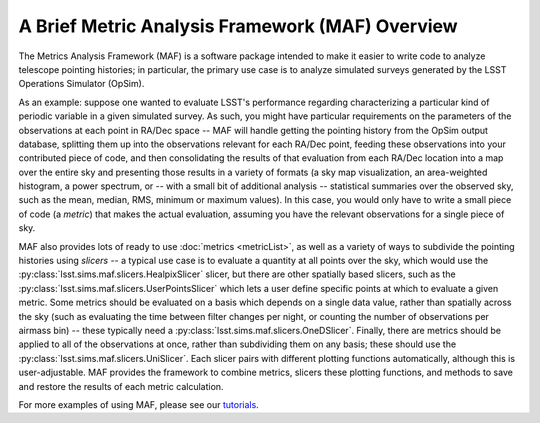 ================================================
A Brief Metric Analysis Framework (MAF) Overview
================================================


The Metrics Analysis Framework (MAF) is a software package
intended to make it easier to write code to analyze telescope
pointing histories; in particular, the primary use case is to
analyze simulated surveys generated by the LSST Operations Simulator (OpSim).

As an example: suppose one wanted to evaluate LSST's performance regarding
characterizing a particular kind of periodic variable in a given simulated
survey. As such, you might have particular requirements on the parameters
of the observations at each point in RA/Dec space -- MAF will handle getting
the pointing history from the OpSim output database, splitting them up into
the observations relevant for each RA/Dec point, feeding these observations
into your contributed piece of code, and then consolidating the results of
that evaluation from each RA/Dec location into a map over the entire sky and
presenting those results in a variety of formats (a sky map visualization,
an area-weighted histogram, a power spectrum, or -- with a small bit of additional
analysis -- statistical summaries over the observed sky, such as the mean,
median, RMS, minimum or maximum values). In this case, you would only have
to write a small piece of code (a *metric*) that makes the actual evaluation,
assuming you have the relevant observations for a single piece of sky.

MAF also provides lots of ready to use :doc:`metrics <metricList>`, as well as
a variety of ways to subdivide the pointing histories using *slicers* -- a typical
use case is to evaluate a quantity at all points over the sky, which would use
the :py:class:`lsst.sims.maf.slicers.HealpixSlicer` slicer, but there are
other spatially based slicers, such as the
:py:class:`lsst.sims.maf.slicers.UserPointsSlicer` which lets a user define
specific points at which to evaluate a given metric. Some metrics should be
evaluated on a basis which depends on a single data value, rather than spatially
across the sky (such as evaluating the time between filter changes per night, or
counting the number of observations per airmass bin) -- these typically need a
:py:class:`lsst.sims.maf.slicers.OneDSlicer`. Finally, there are metrics should
be applied to all of the observations at once, rather than subdividing them on
any basis; these should use the :py:class:`lsst.sims.maf.slicers.UniSlicer`.
Each slicer pairs with different plotting functions automatically, although
this is user-adjustable. MAF provides the framework to combine metrics, slicers
these plotting functions, and methods to save and restore the results of
each metric calculation.

For more examples of using MAF, please see our `tutorials`_.

.. _tutorials: https://github.com/LSST-nonproject/sims_maf_contrib/blob/master/tutorials/Index.ipynb

